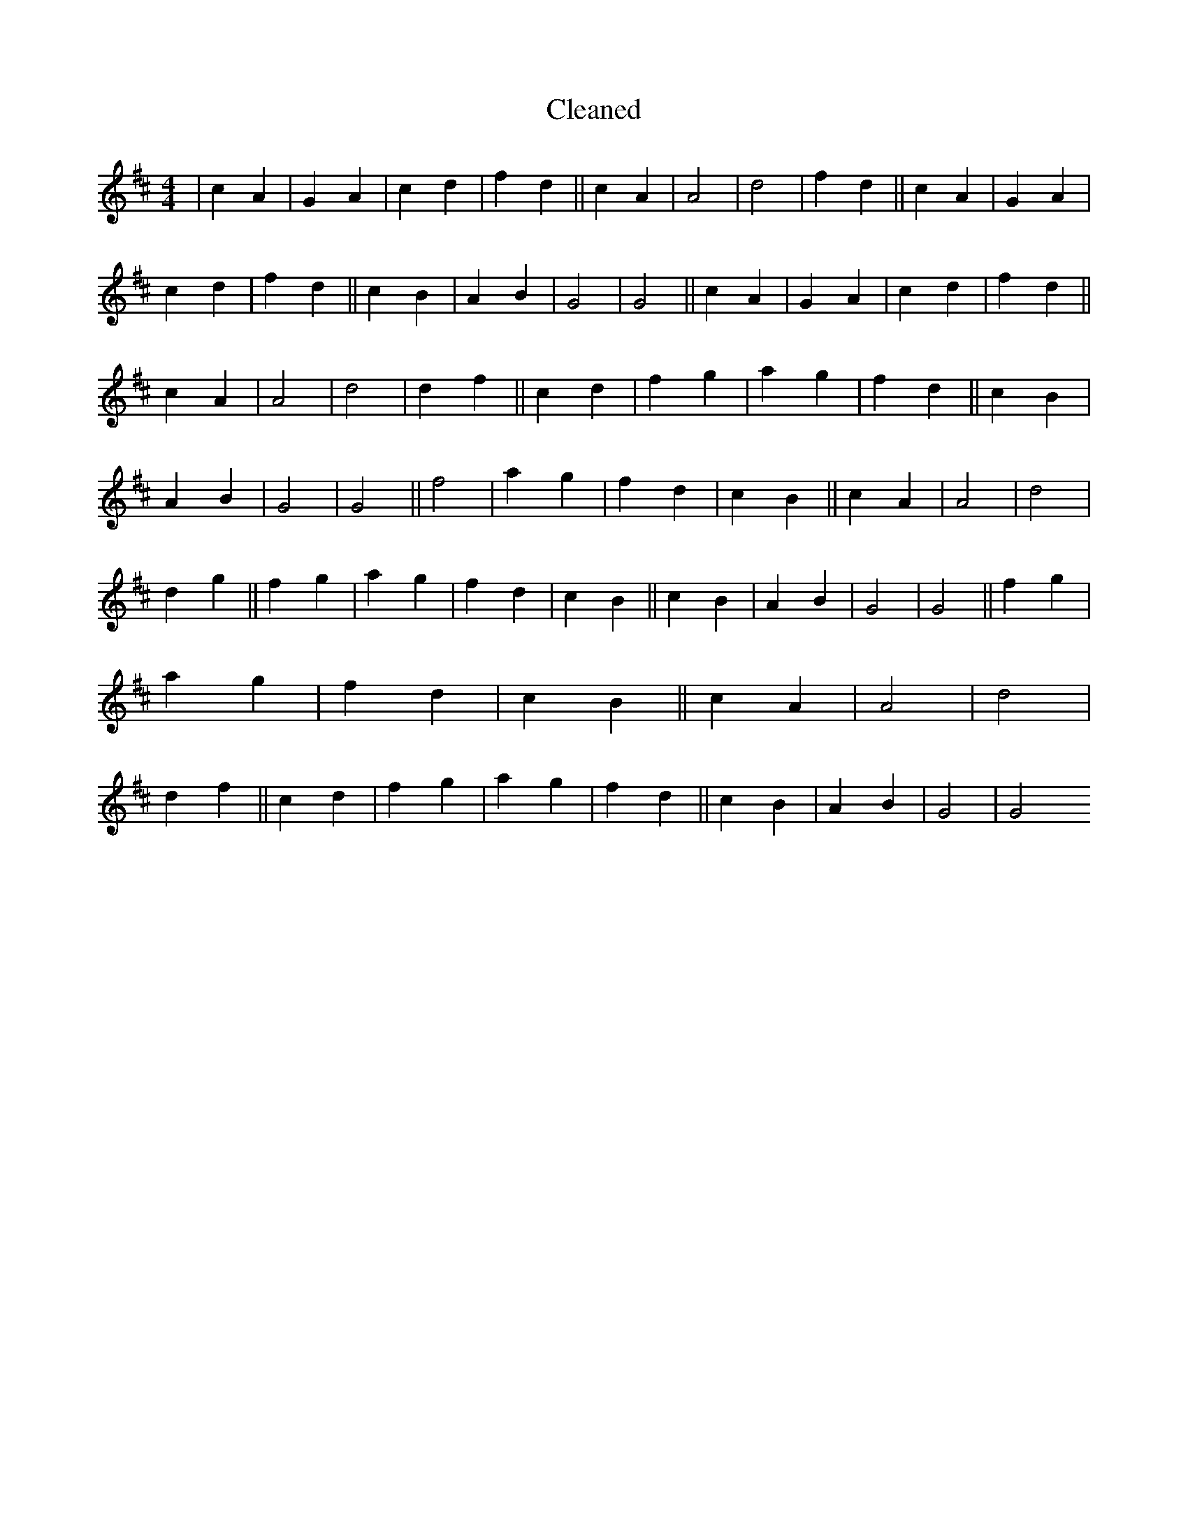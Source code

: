X:121
T: Cleaned
M:4/4
K: DMaj
|c2A2|G2A2|c2d2|f2d2||c2A2|A4|d4|f2d2||c2A2|G2A2|c2d2|f2d2||c2B2|A2B2|G4|G4||c2A2|G2A2|c2d2|f2d2||c2A2|A4|d4|d2f2||c2d2|f2g2|a2g2|f2d2||c2B2|A2B2|G4|G4||f4|a2g2|f2d2|c2B2||c2A2|A4|d4|d2g2||f2g2|a2g2|f2d2|c2B2||c2B2|A2B2|G4|G4||f2g2|a2g2|f2d2|c2B2||c2A2|A4|d4|d2f2||c2d2|f2g2|a2g2|f2d2||c2B2|A2B2|G4|G4